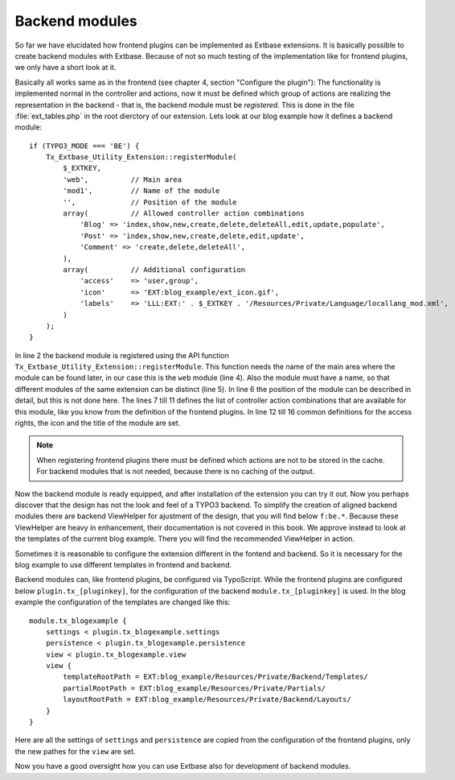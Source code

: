 Backend modules
=================

So far we have elucidated how frontend plugins can be implemented as Extbase extensions.
It is basically possible to create backend modules with Extbase. Because of not so much
testing of the implementation like for frontend plugins, we only have a short look at it.

Basically all works same as in the frontend (see chapter 4, section "Configure the plugin"):
The functionality is implemented normal in the controller and actions, now it must be defined
which group of actions are realizing the representation in the backend - that is, the
backend module must be *registered*. This is done in the file :file:`ext_tables.php` in the
root dierctory of our extension. Lets look at our blog example how it defines a backend module::

    if (TYPO3_MODE === 'BE') {
        Tx_Extbase_Utility_Extension::registerModule(
            $_EXTKEY,
            'web',          // Main area
            'mod1',         // Name of the module
            '',             // Position of the module
            array(          // Allowed controller action combinations
                'Blog' => 'index,show,new,create,delete,deleteAll,edit,update,populate',
                'Post' => 'index,show,new,create,delete,edit,update',
                'Comment' => 'create,delete,deleteAll',
            ),
            array(          // Additional configuration
                'access'    => 'user,group',
                'icon'      => 'EXT:blog_example/ext_icon.gif',
                'labels'    => 'LLL:EXT:' . $_EXTKEY . '/Resources/Private/Language/locallang_mod.xml',
            )
        );
    }

In line 2 the backend module is registered using the API function ``Tx_Extbase_Utility_Extension::registerModule``.
This function needs the name of the main area where the module can be found later, in our case this
is the ``web`` module (line 4). Also the module must have a name, so that different modules of the same
extension can be distinct (line 5). In line 6 the position of the module can be described in detail,
but this is not done here. The lines 7 till 11 defines the list of controller action combinations
that are available for this module, like you know from the definition of the frontend plugins.
In line 12 till 16 common definitions for the access rights, the icon and the title of the module are set.

.. note::

    When registering frontend plugins there must be defined which actions are not to be stored in the
    cache. For backend modules that is not needed, because there is no caching of the output.

Now the backend module is ready equipped, and after installation of the extension you can try it out.
Now you perhaps discover that the design has not the look and feel of a TYPO3 backend. To simplify the
creation of aligned backend modules there are backend ViewHelper for ajustment of the design, that
you will find below ``f:be.*``. Because these ViewHelper are heavy in enhancement, their documentation
is not covered in this book. We approve instead to look at the templates of the current blog example.
There you will find the recommended ViewHelper in action.

Sometimes it is reasonable to configure the extension different in the fontend and backend. So it is
necessary for the blog example to use different templates in frontend and backend.

Backend modules can, like frontend plugins, be configured via TypoScript. While the frontend plugins
are configured below ``plugin.tx_[pluginkey]``, for the configuration of the backend
``module.tx_[pluginkey]`` is used. In the blog example the configuration of the templates are
changed like this::

    module.tx_blogexample {
        settings < plugin.tx_blogexample.settings
        persistence < plugin.tx_blogexample.persistence
        view < plugin.tx_blogexample.view
        view {
            templateRootPath = EXT:blog_example/Resources/Private/Backend/Templates/
            partialRootPath = EXT:blog_example/Resources/Private/Partials/
            layoutRootPath = EXT:blog_example/Resources/Private/Backend/Layouts/
        }
    }

Here are all the settings of ``settings`` and ``persistence`` are copied from the configuration
of the frontend plugins, only the new pathes for the ``view`` are set.

Now you have a good oversight how you can use Extbase also for development of backend modules.
